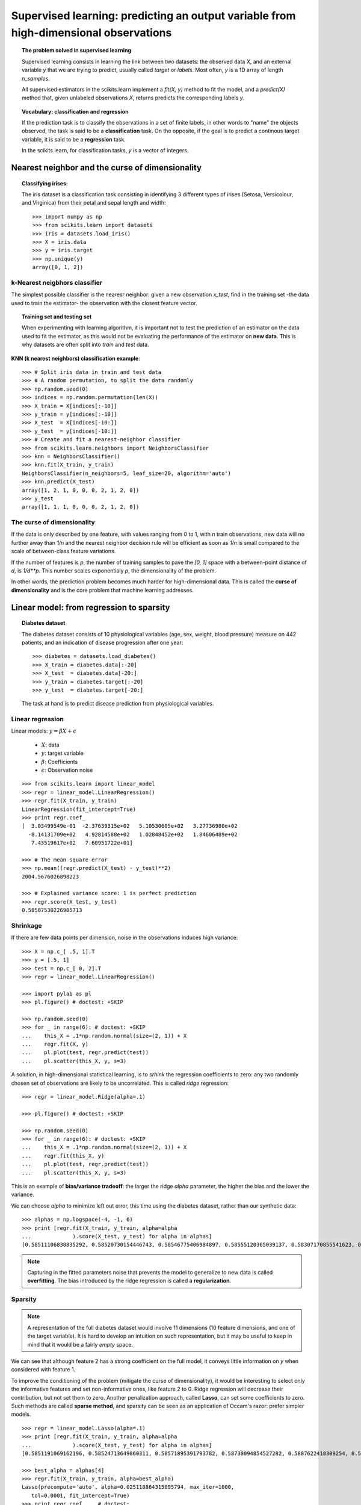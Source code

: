 =======================================================================================
Supervised learning: predicting an output variable from high-dimensional observations
=======================================================================================

.. topic:: The problem solved in supervised learning

   Supervised learning consists in learning the link between two
   datasets: the observed data `X`, and an external variable `y` that we
   are trying to predict, usually called `target` or `labels`. Most often, 
   `y` is a 1D array of length `n_samples`. 
   
   All supervised estimators in the scikits.learn implement a `fit(X, y)`
   method to fit the model, and a `predict(X)` method that, given
   unlabeled observations `X`, returns predicts the corresponding labels
   `y`.

.. topic:: Vocabulary: classification and regression

   If the prediction task is to classify the observations in a set of
   finite labels, in other words to "name" the objects observed, the task
   is said to be a **classification** task. On the opposite, if the goal
   is to predict a continous target variable, it is said to be a
   **regression** task.

   In the scikits.learn, for classification tasks, `y` is a vector of
   integers.

Nearest neighbor and the curse of dimensionality
=================================================

.. topic:: Classifying irises:

    The iris dataset is a classification task consisting in identifying 3
    different types of irises (Setosa, Versicolour, and Virginica) from
    their petal and sepal length and width::

        >>> import numpy as np
        >>> from scikits.learn import datasets
        >>> iris = datasets.load_iris()
        >>> X = iris.data
        >>> y = iris.target
        >>> np.unique(y)
        array([0, 1, 2])

k-Nearest neigbhors classifier
-------------------------------

The simplest possible classifier is the nearesr neighbor: given a new
observation `x_test`, find in the training set -the data used to train
the estimator- the observation with the closest feature vector.

.. topic:: Training set and testing set

   When experimenting with learning algorithm, it is important not to
   test the prediction of an estimator on the data used to fit the
   estimator, as this would not be evaluating the performance of the
   estimator on **new data**. This is why datasets are often split into
   *train* and *test* data.


**KNN (k nearest neighbors) classification example**::

    >>> # Split iris data in train and test data
    >>> # A random permutation, to split the data randomly
    >>> np.random.seed(0)
    >>> indices = np.random.permutation(len(X))
    >>> X_train = X[indices[:-10]]
    >>> y_train = y[indices[:-10]]
    >>> X_test  = X[indices[-10:]]
    >>> y_test  = y[indices[-10:]]
    >>> # Create and fit a nearest-neighbor classifier
    >>> from scikits.learn.neighbors import NeighborsClassifier
    >>> knn = NeighborsClassifier()
    >>> knn.fit(X_train, y_train)
    NeighborsClassifier(n_neighbors=5, leaf_size=20, algorithm='auto')
    >>> knn.predict(X_test)
    array([1, 2, 1, 0, 0, 0, 2, 1, 2, 0])
    >>> y_test
    array([1, 1, 1, 0, 0, 0, 2, 1, 2, 0])

The curse of dimensionality
-------------------------------

If the data is only described by one feature, with values ranging from 0
to 1, with `n` train observations, new data will no further away than
`1/n` and the nearest neighbor decision rule will be efficient as soon as
`1/n` is small compared to the scale of between-class feature variations.

If the number of features is `p`, the number of training samples to pave
the `[0, 1]` space with a between-point distance of `d`, is `1/d**p`.
This number scales exponentialy `p`, the dimensionality of the problem.

In other words, the prediction problem becomes much harder for
high-dimensional data. This is called the **curse of dimensionality** and
is the core problem that machine learning addresses.

Linear model: from regression to sparsity
==========================================

.. topic:: Diabetes dataset

    The diabetes dataset consists of 10 physiological variables (age,
    sex, weight, blood pressure) measure on 442 patients, and an
    indication of disease progression after one year::

        >>> diabetes = datasets.load_diabetes()
        >>> X_train = diabetes.data[:-20]
        >>> X_test  = diabetes.data[-20:]
        >>> y_train = diabetes.target[:-20]
        >>> y_test  = diabetes.target[-20:]
    
    The task at hand is to predict disease prediction from physiological
    variables. 

Linear regression
------------------

.. image:: plot_ols_1.png
   :scale: 50
   :align: right

Linear models: :math:`y = \beta X + \epsilon`

 * :math:`X`: data
 * :math:`y`: target variable
 * :math:`\beta`: Coefficients
 * :math:`\epsilon`: Observation noise

:: 

    >>> from scikits.learn import linear_model
    >>> regr = linear_model.LinearRegression()
    >>> regr.fit(X_train, y_train)
    LinearRegression(fit_intercept=True)
    >>> print regr.coef_
    [  3.03499549e-01  -2.37639315e+02   5.10530605e+02   3.27736980e+02
      -8.14131709e+02   4.92814588e+02   1.02848452e+02   1.84606489e+02
       7.43519617e+02   7.60951722e+01]
    
    >>> # The mean square error
    >>> np.mean((regr.predict(X_test) - y_test)**2)
    2004.5676026898223

    >>> # Explained variance score: 1 is perfect prediction
    >>> regr.score(X_test, y_test)
    0.58507530226905713


Shrinkage 
----------

If there are few data points per dimension, noise in the observations
induces high variance:

.. image:: ols_variance.png
   :scale: 70
   :align: right

::

    >>> X = np.c_[ .5, 1].T
    >>> y = [.5, 1]
    >>> test = np.c_[ 0, 2].T
    >>> regr = linear_model.LinearRegression()
    
    >>> import pylab as pl
    >>> pl.figure() # doctest: +SKIP

    >>> np.random.seed(0)
    >>> for _ in range(6): # doctest: +SKIP
    ...    this_X = .1*np.random.normal(size=(2, 1)) + X
    ...    regr.fit(X, y)
    ...    pl.plot(test, regr.predict(test))
    ...    pl.scatter(this_X, y, s=3) 



A solution, in high-dimensional statistical learning, is to *srhink* the
regression coefficients to zero: any two randomly chosen set of
observations are likely to be uncorrelated. This is called *ridge*
regression:

.. image:: ridge_variance.png
   :scale: 70
   :align: right

::

    >>> regr = linear_model.Ridge(alpha=.1)

    >>> pl.figure() # doctest: +SKIP

    >>> np.random.seed(0)
    >>> for _ in range(6): # doctest: +SKIP
    ...    this_X = .1*np.random.normal(size=(2, 1)) + X
    ...    regr.fit(this_X, y)
    ...    pl.plot(test, regr.predict(test))
    ...    pl.scatter(this_X, y, s=3)

This is an example of **bias/variance tradeoff**: the larger the ridge
`alpha` parameter, the higher the bias and the lower the variance.

We can choose `alpha` to minimize left out error, this time using the
diabetes dataset, rather than our synthetic data:: 

    >>> alphas = np.logspace(-4, -1, 6)
    >>> print [regr.fit(X_train, y_train, alpha=alpha
    ...             ).score(X_test, y_test) for alpha in alphas]
    [0.58511106838835292, 0.58520730154446743, 0.58546775406984897, 0.58555120365039137, 0.58307170855541623, 0.570589994372801]


.. note::

    Capturing in the fitted parameters noise that prevents the model to
    generalize to new data is called **overfitting**. The bias introduced
    by the ridge regression is called a **regularization**.

Sparsity
----------


.. |diabetes_ols_diag| image:: diabetes_ols_diag.png
   :scale: 70

.. |diabetes_ols_x1| image:: diabetes_ols_x1.png
   :scale: 70

.. |diabetes_ols_x2| image:: diabetes_ols_x2.png
   :scale: 70


.. rst-class:: centered

    **Fitting only features 5 and 6**

    |diabetes_ols_diag| |diabetes_ols_x2| |diabetes_ols_x1| 

.. note::

   A representation of the full diabetes dataset would involve 11
   dimensions (10 feature dimensions, and one of the target variable). It
   is hard to develop an intuition on such representation, but it may be
   useful to keep in mind that it would be a fairly *empty* space.



We can see that although feature 2 has a strong coefficient on the full
model, it conveys little information on `y` when considered with feature
1.

To improve the conditioning of the problem (mitigate the curse of
dimensionality), it would be interesting to select only the informative
features and set non-informative ones, like feature 2 to 0. Ridge regression
will decrease their contribution, but not set them to zero. Another
penalization approach, called **Lasso**, can set some coefficients to zero.
Such methods are called **sparse method**, and sparsity can be seen as an
application of Occam's razor: prefer simpler models.

:: 

    >>> regr = linear_model.Lasso(alpha=.1)
    >>> print [regr.fit(X_train, y_train, alpha=alpha
    ...             ).score(X_test, y_test) for alpha in alphas]
    [0.5851191069162196, 0.58524713649060311, 0.58571895391793782, 0.58730094854527282, 0.5887622418309254, 0.58284500296816755]
    
    >>> best_alpha = alphas[4]
    >>> regr.fit(X_train, y_train, alpha=best_alpha)
    Lasso(precompute='auto', alpha=0.025118864315095794, max_iter=1000,
       tol=0.0001, fit_intercept=True)
    >>> print regr.coef_    # doctest: 
    [   0.         -212.43764548  517.19478111  313.77959962 -160.8303982    -0.
     -187.19554705   69.38229038  508.66011217   71.84239008]


Support vector machines
========================

Gaussian process: introducing the notion of posterior estimate
===============================================================

